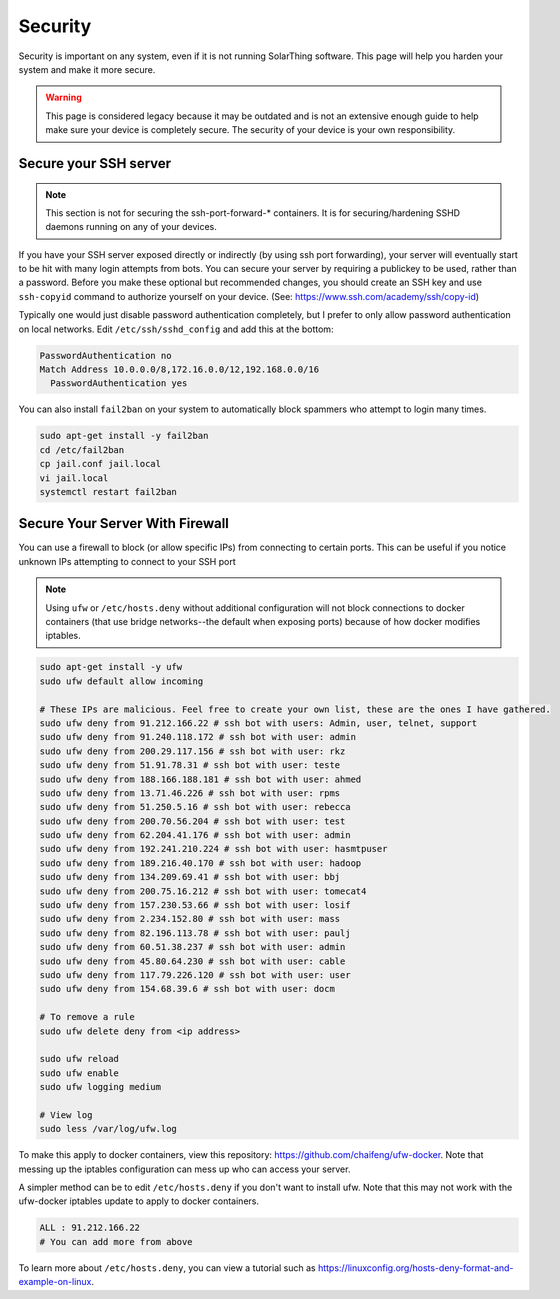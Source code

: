 Security
=========

Security is important on any system, even if it is not running SolarThing software.
This page will help you harden your system and make it more secure.

.. warning::

  This page is considered legacy because it may be outdated and is not an extensive enough guide to help make sure your device is completely secure.
  The security of your device is your own responsibility.


Secure your SSH server
------------------------

.. note::

    This section is not for securing the ssh-port-forward-* containers. It is for securing/hardening SSHD daemons running on any of your devices.

If you have your SSH server exposed directly or indirectly (by using ssh port forwarding), your server will eventually start to be hit
with many login attempts from bots. You can secure your server by requiring a publickey to be used, rather than a password.
Before you make these optional but recommended changes, you should create an SSH key and use ``ssh-copyid`` command to authorize yourself
on your device. (See: https://www.ssh.com/academy/ssh/copy-id)

Typically one would just disable password authentication completely, but I prefer to only allow password authentication on local networks.
Edit ``/etc/ssh/sshd_config`` and add this at the bottom:

.. code-block::

    PasswordAuthentication no
    Match Address 10.0.0.0/8,172.16.0.0/12,192.168.0.0/16
      PasswordAuthentication yes

You can also install ``fail2ban`` on your system to automatically block spammers who attempt to login many times.

.. code-block:: sh

    sudo apt-get install -y fail2ban
    cd /etc/fail2ban
    cp jail.conf jail.local
    vi jail.local
    systemctl restart fail2ban

Secure Your Server With Firewall
-----------------------------------

You can use a firewall to block (or allow specific IPs) from connecting to certain ports.
This can be useful if you notice unknown IPs attempting to connect to your SSH port

.. note::
    Using ``ufw`` or ``/etc/hosts.deny`` without additional configuration will not block connections to docker containers
    (that use bridge networks--the default when exposing ports) because of how docker modifies iptables.

.. code-block::

    sudo apt-get install -y ufw
    sudo ufw default allow incoming

    # These IPs are malicious. Feel free to create your own list, these are the ones I have gathered.
    sudo ufw deny from 91.212.166.22 # ssh bot with users: Admin, user, telnet, support
    sudo ufw deny from 91.240.118.172 # ssh bot with user: admin
    sudo ufw deny from 200.29.117.156 # ssh bot with user: rkz
    sudo ufw deny from 51.91.78.31 # ssh bot with user: teste
    sudo ufw deny from 188.166.188.181 # ssh bot with user: ahmed
    sudo ufw deny from 13.71.46.226 # ssh bot with user: rpms
    sudo ufw deny from 51.250.5.16 # ssh bot with user: rebecca
    sudo ufw deny from 200.70.56.204 # ssh bot with user: test
    sudo ufw deny from 62.204.41.176 # ssh bot with user: admin
    sudo ufw deny from 192.241.210.224 # ssh bot with user: hasmtpuser
    sudo ufw deny from 189.216.40.170 # ssh bot with user: hadoop
    sudo ufw deny from 134.209.69.41 # ssh bot with user: bbj
    sudo ufw deny from 200.75.16.212 # ssh bot with user: tomecat4
    sudo ufw deny from 157.230.53.66 # ssh bot with user: losif
    sudo ufw deny from 2.234.152.80 # ssh bot with user: mass
    sudo ufw deny from 82.196.113.78 # ssh bot with user: paulj
    sudo ufw deny from 60.51.38.237 # ssh bot with user: admin
    sudo ufw deny from 45.80.64.230 # ssh bot with user: cable
    sudo ufw deny from 117.79.226.120 # ssh bot with user: user
    sudo ufw deny from 154.68.39.6 # ssh bot with user: docm

    # To remove a rule
    sudo ufw delete deny from <ip address>

    sudo ufw reload
    sudo ufw enable
    sudo ufw logging medium

    # View log
    sudo less /var/log/ufw.log

To make this apply to docker containers, view this repository: https://github.com/chaifeng/ufw-docker.
Note that messing up the iptables configuration can mess up who can access your server.

A simpler method can be to edit ``/etc/hosts.deny`` if you don't want to install ufw. Note that this may not work with the ufw-docker
iptables update to apply to docker containers.

.. code-block::

    ALL : 91.212.166.22
    # You can add more from above

To learn more about ``/etc/hosts.deny``, you can view a tutorial such as https://linuxconfig.org/hosts-deny-format-and-example-on-linux.
